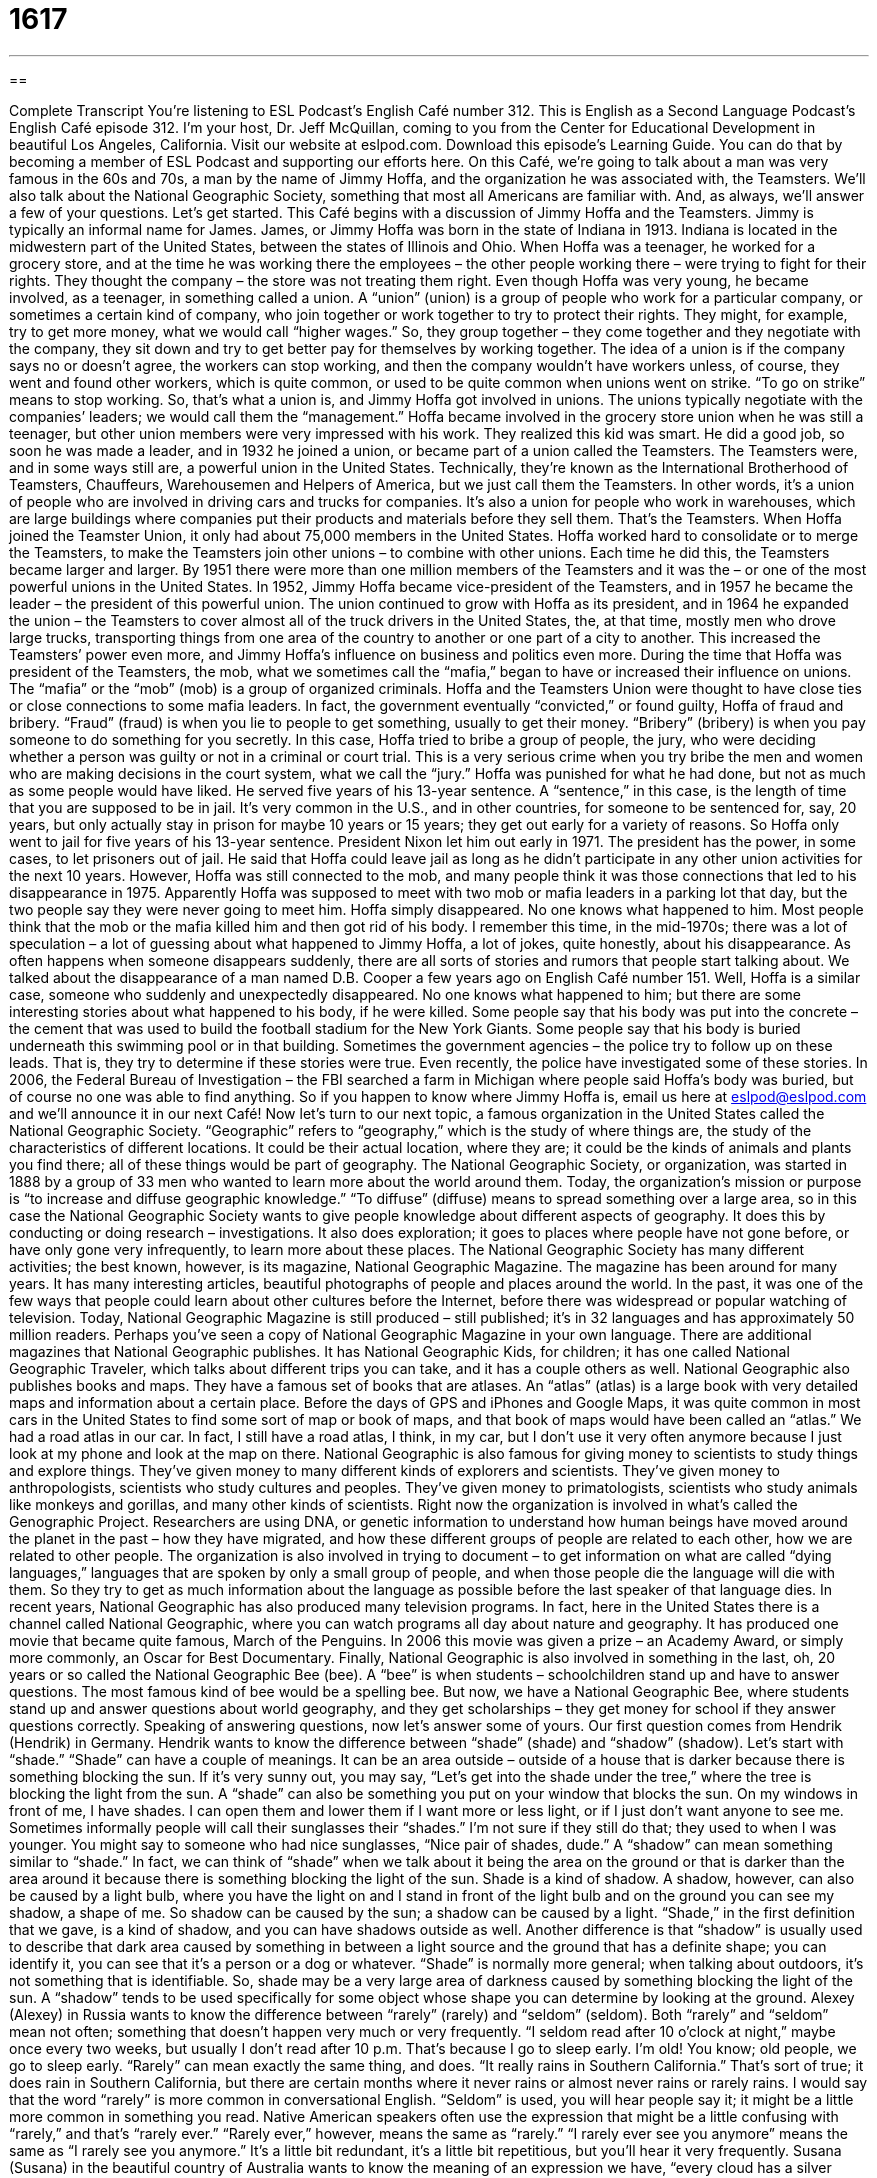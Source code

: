 = 1617
:toc: left
:toclevels: 3
:sectnums:
:stylesheet: ../../../myAdocCss.css

'''

== 

Complete Transcript
You’re listening to ESL Podcast’s English Café number 312.
This is English as a Second Language Podcast’s English Café episode 312. I’m your host, Dr. Jeff McQuillan, coming to you from the Center for Educational Development in beautiful Los Angeles, California.
Visit our website at eslpod.com. Download this episode’s Learning Guide. You can do that by becoming a member of ESL Podcast and supporting our efforts here.
On this Café, we’re going to talk about a man was very famous in the 60s and 70s, a man by the name of Jimmy Hoffa, and the organization he was associated with, the Teamsters. We’ll also talk about the National Geographic Society, something that most all Americans are familiar with. And, as always, we’ll answer a few of your questions. Let’s get started.
This Café begins with a discussion of Jimmy Hoffa and the Teamsters. Jimmy is typically an informal name for James. James, or Jimmy Hoffa was born in the state of Indiana in 1913. Indiana is located in the midwestern part of the United States, between the states of Illinois and Ohio. When Hoffa was a teenager, he worked for a grocery store, and at the time he was working there the employees – the other people working there – were trying to fight for their rights. They thought the company – the store was not treating them right. Even though Hoffa was very young, he became involved, as a teenager, in something called a union.
A “union” (union) is a group of people who work for a particular company, or sometimes a certain kind of company, who join together or work together to try to protect their rights. They might, for example, try to get more money, what we would call “higher wages.” So, they group together – they come together and they negotiate with the company, they sit down and try to get better pay for themselves by working together. The idea of a union is if the company says no or doesn’t agree, the workers can stop working, and then the company wouldn’t have workers unless, of course, they went and found other workers, which is quite common, or used to be quite common when unions went on strike. “To go on strike” means to stop working. So, that’s what a union is, and Jimmy Hoffa got involved in unions. The unions typically negotiate with the companies’ leaders; we would call them the “management.”
Hoffa became involved in the grocery store union when he was still a teenager, but other union members were very impressed with his work. They realized this kid was smart. He did a good job, so soon he was made a leader, and in 1932 he joined a union, or became part of a union called the Teamsters.
The Teamsters were, and in some ways still are, a powerful union in the United States. Technically, they’re known as the International Brotherhood of Teamsters, Chauffeurs, Warehousemen and Helpers of America, but we just call them the Teamsters. In other words, it’s a union of people who are involved in driving cars and trucks for companies. It’s also a union for people who work in warehouses, which are large buildings where companies put their products and materials before they sell them. That’s the Teamsters.
When Hoffa joined the Teamster Union, it only had about 75,000 members in the United States. Hoffa worked hard to consolidate or to merge the Teamsters, to make the Teamsters join other unions – to combine with other unions. Each time he did this, the Teamsters became larger and larger. By 1951 there were more than one million members of the Teamsters and it was the – or one of the most powerful unions in the United States.
In 1952, Jimmy Hoffa became vice-president of the Teamsters, and in 1957 he became the leader – the president of this powerful union. The union continued to grow with Hoffa as its president, and in 1964 he expanded the union – the Teamsters to cover almost all of the truck drivers in the United States, the, at that time, mostly men who drove large trucks, transporting things from one area of the country to another or one part of a city to another. This increased the Teamsters’ power even more, and Jimmy Hoffa’s influence on business and politics even more.
During the time that Hoffa was president of the Teamsters, the mob, what we sometimes call the “mafia,” began to have or increased their influence on unions. The “mafia” or the “mob” (mob) is a group of organized criminals. Hoffa and the Teamsters Union were thought to have close ties or close connections to some mafia leaders. In fact, the government eventually “convicted,” or found guilty, Hoffa of fraud and bribery. “Fraud” (fraud) is when you lie to people to get something, usually to get their money. “Bribery” (bribery) is when you pay someone to do something for you secretly. In this case, Hoffa tried to bribe a group of people, the jury, who were deciding whether a person was guilty or not in a criminal or court trial. This is a very serious crime when you try bribe the men and women who are making decisions in the court system, what we call the “jury.”
Hoffa was punished for what he had done, but not as much as some people would have liked. He served five years of his 13-year sentence. A “sentence,” in this case, is the length of time that you are supposed to be in jail. It’s very common in the U.S., and in other countries, for someone to be sentenced for, say, 20 years, but only actually stay in prison for maybe 10 years or 15 years; they get out early for a variety of reasons. So Hoffa only went to jail for five years of his 13-year sentence. President Nixon let him out early in 1971. The president has the power, in some cases, to let prisoners out of jail. He said that Hoffa could leave jail as long as he didn’t participate in any other union activities for the next 10 years.
However, Hoffa was still connected to the mob, and many people think it was those connections that led to his disappearance in 1975. Apparently Hoffa was supposed to meet with two mob or mafia leaders in a parking lot that day, but the two people say they were never going to meet him. Hoffa simply disappeared. No one knows what happened to him. Most people think that the mob or the mafia killed him and then got rid of his body.
I remember this time, in the mid-1970s; there was a lot of speculation – a lot of guessing about what happened to Jimmy Hoffa, a lot of jokes, quite honestly, about his disappearance. As often happens when someone disappears suddenly, there are all sorts of stories and rumors that people start talking about. We talked about the disappearance of a man named D.B. Cooper a few years ago on English Café number 151. Well, Hoffa is a similar case, someone who suddenly and unexpectedly disappeared. No one knows what happened to him; but there are some interesting stories about what happened to his body, if he were killed. Some people say that his body was put into the concrete – the cement that was used to build the football stadium for the New York Giants. Some people say that his body is buried underneath this swimming pool or in that building. Sometimes the government agencies – the police try to follow up on these leads. That is, they try to determine if these stories were true. Even recently, the police have investigated some of these stories. In 2006, the Federal Bureau of Investigation – the FBI searched a farm in Michigan where people said Hoffa’s body was buried, but of course no one was able to find anything. So if you happen to know where Jimmy Hoffa is, email us here at eslpod@eslpod.com and we’ll announce it in our next Café!
Now let’s turn to our next topic, a famous organization in the United States called the National Geographic Society. “Geographic” refers to “geography,” which is the study of where things are, the study of the characteristics of different locations. It could be their actual location, where they are; it could be the kinds of animals and plants you find there; all of these things would be part of geography.
The National Geographic Society, or organization, was started in 1888 by a group of 33 men who wanted to learn more about the world around them. Today, the organization’s mission or purpose is “to increase and diffuse geographic knowledge.” “To diffuse” (diffuse) means to spread something over a large area, so in this case the National Geographic Society wants to give people knowledge about different aspects of geography. It does this by conducting or doing research – investigations. It also does exploration; it goes to places where people have not gone before, or have only gone very infrequently, to learn more about these places.
The National Geographic Society has many different activities; the best known, however, is its magazine, National Geographic Magazine. The magazine has been around for many years. It has many interesting articles, beautiful photographs of people and places around the world. In the past, it was one of the few ways that people could learn about other cultures before the Internet, before there was widespread or popular watching of television. Today, National Geographic Magazine is still produced – still published; it’s in 32 languages and has approximately 50 million readers. Perhaps you’ve seen a copy of National Geographic Magazine in your own language.
There are additional magazines that National Geographic publishes. It has National Geographic Kids, for children; it has one called National Geographic Traveler, which talks about different trips you can take, and it has a couple others as well. National Geographic also publishes books and maps. They have a famous set of books that are atlases. An “atlas” (atlas) is a large book with very detailed maps and information about a certain place. Before the days of GPS and iPhones and Google Maps, it was quite common in most cars in the United States to find some sort of map or book of maps, and that book of maps would have been called an “atlas.” We had a road atlas in our car. In fact, I still have a road atlas, I think, in my car, but I don’t use it very often anymore because I just look at my phone and look at the map on there.
National Geographic is also famous for giving money to scientists to study things and explore things. They’ve given money to many different kinds of explorers and scientists. They’ve given money to anthropologists, scientists who study cultures and peoples. They’ve given money to primatologists, scientists who study animals like monkeys and gorillas, and many other kinds of scientists.
Right now the organization is involved in what’s called the Genographic Project. Researchers are using DNA, or genetic information to understand how human beings have moved around the planet in the past – how they have migrated, and how these different groups of people are related to each other, how we are related to other people. The organization is also involved in trying to document – to get information on what are called “dying languages,” languages that are spoken by only a small group of people, and when those people die the language will die with them. So they try to get as much information about the language as possible before the last speaker of that language dies.
In recent years, National Geographic has also produced many television programs. In fact, here in the United States there is a channel called National Geographic, where you can watch programs all day about nature and geography. It has produced one movie that became quite famous, March of the Penguins. In 2006 this movie was given a prize – an Academy Award, or simply more commonly, an Oscar for Best Documentary.
Finally, National Geographic is also involved in something in the last, oh, 20 years or so called the National Geographic Bee (bee). A “bee” is when students – schoolchildren stand up and have to answer questions. The most famous kind of bee would be a spelling bee. But now, we have a National Geographic Bee, where students stand up and answer questions about world geography, and they get scholarships – they get money for school if they answer questions correctly.
Speaking of answering questions, now let’s answer some of yours.
Our first question comes from Hendrik (Hendrik) in Germany. Hendrik wants to know the difference between “shade” (shade) and “shadow” (shadow). Let’s start with “shade.”
“Shade” can have a couple of meanings. It can be an area outside – outside of a house that is darker because there is something blocking the sun. If it’s very sunny out, you may say, “Let’s get into the shade under the tree,” where the tree is blocking the light from the sun.
A “shade” can also be something you put on your window that blocks the sun. On my windows in front of me, I have shades. I can open them and lower them if I want more or less light, or if I just don’t want anyone to see me.
Sometimes informally people will call their sunglasses their “shades.” I’m not sure if they still do that; they used to when I was younger. You might say to someone who had nice sunglasses, “Nice pair of shades, dude.”
A “shadow” can mean something similar to “shade.” In fact, we can think of “shade” when we talk about it being the area on the ground or that is darker than the area around it because there is something blocking the light of the sun. Shade is a kind of shadow. A shadow, however, can also be caused by a light bulb, where you have the light on and I stand in front of the light bulb and on the ground you can see my shadow, a shape of me. So shadow can be caused by the sun; a shadow can be caused by a light. “Shade,” in the first definition that we gave, is a kind of shadow, and you can have shadows outside as well.
Another difference is that “shadow” is usually used to describe that dark area caused by something in between a light source and the ground that has a definite shape; you can identify it, you can see that it’s a person or a dog or whatever. “Shade” is normally more general; when talking about outdoors, it’s not something that is identifiable. So, shade may be a very large area of darkness caused by something blocking the light of the sun. A “shadow” tends to be used specifically for some object whose shape you can determine by looking at the ground.
Alexey (Alexey) in Russia wants to know the difference between “rarely” (rarely) and “seldom” (seldom). Both “rarely” and “seldom” mean not often; something that doesn’t happen very much or very frequently. “I seldom read after 10 o’clock at night,” maybe once every two weeks, but usually I don’t read after 10 p.m. That’s because I go to sleep early. I’m old! You know; old people, we go to sleep early.
“Rarely” can mean exactly the same thing, and does. “It really rains in Southern California.” That’s sort of true; it does rain in Southern California, but there are certain months where it never rains or almost never rains or rarely rains.
I would say that the word “rarely” is more common in conversational English. “Seldom” is used, you will hear people say it; it might be a little more common in something you read.
Native American speakers often use the expression that might be a little confusing with “rarely,” and that’s “rarely ever.” “Rarely ever,” however, means the same as “rarely.” “I rarely ever see you anymore” means the same as “I rarely see you anymore.” It’s a little bit redundant, it’s a little bit repetitious, but you’ll hear it very frequently.
Susana (Susana) in the beautiful country of Australia wants to know the meaning of an expression we have, “every cloud has a silver lining” (lining). Well, a “cloud,” you probably know, is something that is white or gray that is up in the sky. A “cloudless” day would be a day with no clouds. Or, “It’s a very cloudy afternoon,” there are lots of clouds in the sky that are blocking the light of the sun.
“Lining” is normally what we use to describe the inside of a piece of clothing, especially a coat or a jacket. “I need a new lining for my winter coat.” That means the inside of the coat needs to be replaced. “Lining” can also refer to something you may put inside a box or container or drawer to protect it, such as plastic.
“Every cloud has a silver lining” means in every bad situation there is something good about it, there is something positive. Of course, that’s not always true, but it’s an optimistic, positive expression – “every cloud has a silver lining.” We sometimes say this to people who have problems and they are feeling depressed and we try to get them to see maybe something positive in their problems. Doesn’t usually work, but you can try.
Finally, Normando (Normando) from Italy wants to know how to pronounce a couple of words. Well, let’s start with the first word (soccer); this word in English is pronounced “soccer.” It is, of course, a game popular in almost every country in the world, with the exception of the United States. That’s not true. It is popular in some places, but not as popular as in, say, Italy.
The other word is (sucker). That word is pronounced “sucker.” I think they’re very close in my accent; I might say, “soccer, sucker, soccer, sucker.” Yeah, they’re kind of the same. “Sucker” is a word that we would use for someone who has been tricked or is easily fooled. “Don’t be a sucker” means don’t get fooled; don’t be fooled by other people. Sometimes you’ll hear the word “sucker” when people are talking about something they’re having difficulty with, especially if it’s small. I’m not sure why. For example, you have a pen and you can’t get it open, so you might say, “I can’t get this little sucker open,” something like that.
If you have a question, you can email us. Our email address is eslpod@eslpod.com.
From Los Angeles, California, I’m Jeff McQuillan. Thank you for listening. Come back and listen to us again here on the English Café.
ESL Podcast’s English Café is written and produced by Dr. Jeff McQuillan and Dr. Lucy Tse, copyright 2011 by the Center for Educational Development.
Glossary
union – a group of people who work for a particular company, or in a particular type of job, who form an organization to try to protect their rights and/or to improve their salaries and working conditions
* My brother is an electrician and every electrician he knows is a member of the electricians union.
management – the top executives of a company; the leaders of the company who make the most important decisions
* Management decided to cut vacation time from two weeks a year to one week each year to save money, and the workers are very unhappy about it.
Teamsters – a very powerful union (organization of workers) formally known as the International Brotherhood of Teamsters
* The Teamsters was one of the most powerful unions in the United States.
mob – mafia; a large, organized group of criminals
* This street’s storeowners pay money to the mob to stay in business.
to convict – to be found guilty of committing a crime; to have a judge or a court decide that one has done something against the law
* Do you believe the right person was convicted for the murder?
fraud – lying to people to get something, usually money; deceiving other people to gain something for oneself
* Don’t believe the ad that promises to pay you for doing nothing. I’m sure it’s a fraud.
bribery – paying someone secretly so that he or she will do (or not do) something to benefit oneself
* The health inspector was convicted of bribery after it was discovered that she was taking money from restaurants to avoid violations.
sentence – the length of time someone is supposed to remain in jail after having been found guilty of committing a crime
* The thief received a short sentence of one year in jail because it was the first time he had been caught committing a crime.
to follow up on a lead – to do things to try to determine whether a clue, sign, or indication will lead to the truth or something one is looking for
* Police detectives followed up on a lead that the missing girl had actually run away and is staying with her friend.
to diffuse – to spread something over an area; to cause something to reach a larger area
* The power of the Internet has diffused all over the world.
atlas – a large book with detailed maps and other information about different parts of the world
* In this old atlas, you can see maps of countries that no longer exist!
dying language – a language that is spoken by very few people and is being forgotten
* Many Native American languages are considered dying languages because so few children learn it from their parents or the elders in the community.
shade – an outdoor area that is darker than the space around it because an object is between it and the sun; an object made to block sunlight
* We’ll have to get to the park early if we want to find a picnic table in the shade on the Fourth of July.
shadow – an area that is darker than the area around it because an object is between it and the light; the outline of an object on the ground or a wall, when the object is placed between the ground or wall and the light
* The dog always walks in the man’s shadow, as though they’re moving as one unit.
rarely – not often
* You will rarely see a movie as bad as the one we saw tonight!
seldom – not often
* Jamal seldom spoke of his father after his death because the memories were too painful for him.
every cloud has a silver lining – in every bad situation there is some good; even in the worst situation, there is usually something positive
* Jenise didn’t get any of the 20 jobs she interviewed for, but every cloud has a silver lining. She decided to write a book about her job application experience.
What Insiders Know
The Jersey Shore and Italian American Stereotypes
The Jersey Shore is an American “reality” television show that follows eight young adults living together and spending the summer together at the Jersey Shore. The Jersey Shore is located off the Atlantic “coast” (where the ocean meets land) of the state of New Jersey in the northeastern United States, and is a popular tourist “destination” (location to visit).
The show Jersey Shore “premiered” (was first shown) on MTV, the music cable television station, in 2009. It is now in its fourth “season” (year; period of time when a number of new episodes of the show is shown, one after another). The show “centers around” (is mainly focused on) the social life of these eight people and their interactions and relationships with each other.
One of the major criticisms of this show has been its portrayal of Italian Americans. Most of the “cast members” (people who act in a show) are of Italian “descent” (having a background or ancestors from a particular cultural group) and the terms “Guido” (for a man) and “Guidette” (for a woman) have been widely used. These terms are “derogatory” or insulting to Italian Americans and “conveys” (communicates) “stereotypes” (untrue or not accurate generalizations) about Italians and how they behave. Italian American organizations have complained to MTV, who actually used the word “Guido” in its advertising and promotion of the show. Politicians from the state of New Jersey have also criticized the show for its negative “portrayal” (showing something as the truth) of people of New Jersey, when in fact, most of the cast members are from the state of New York, not New Jersey.
Despite these “controversies” (issues that many people have strong opinions about), the show is very popular. Several of the cast members have developed their own “product lines,” selling products associated with their name, and have become quite “wealthy” (rich; with a lot of money).